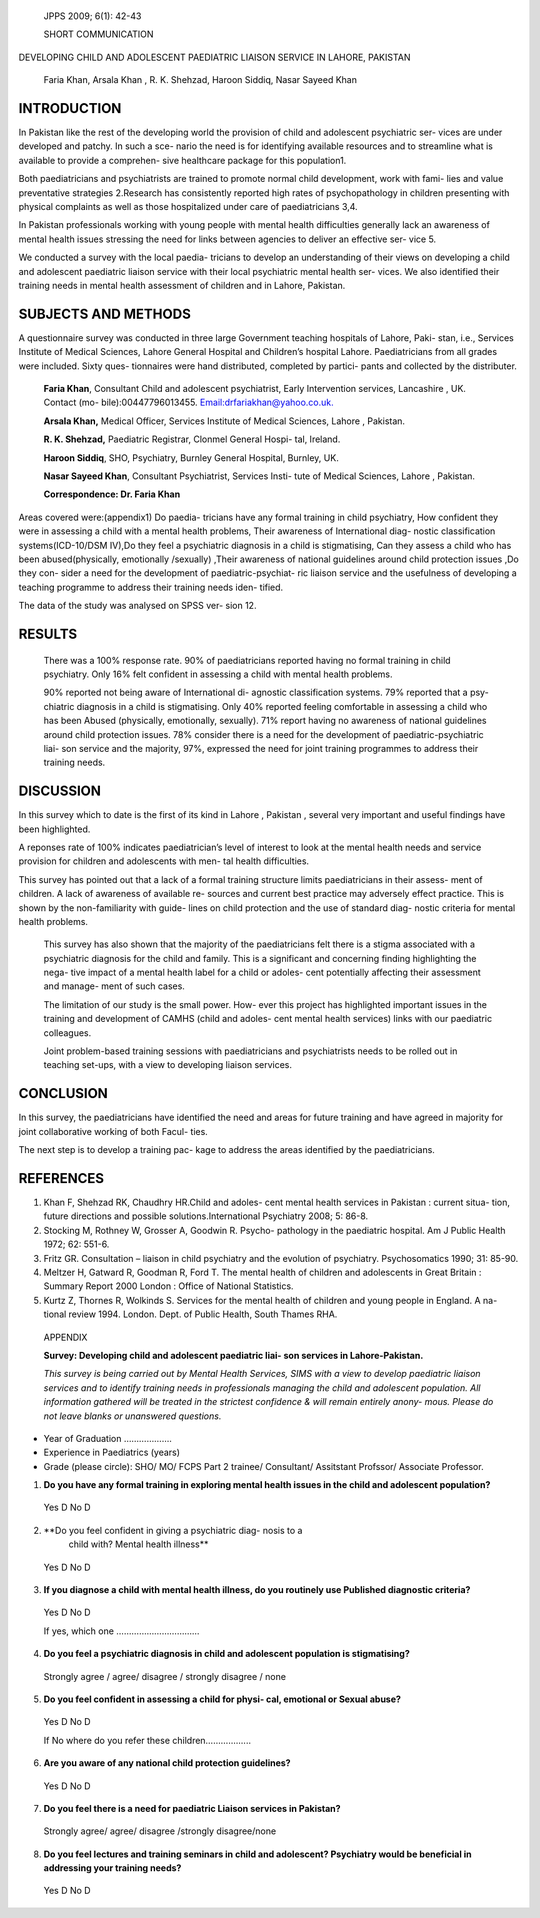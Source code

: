    JPPS 2009; 6(1): 42-43

   SHORT COMMUNICATION

DEVELOPING CHILD AND ADOLESCENT PAEDIATRIC LIAISON SERVICE IN LAHORE,
PAKISTAN

   Faria Khan, Arsala Khan , R. K. Shehzad, Haroon Siddiq, Nasar Sayeed
   Khan

INTRODUCTION
============

In Pakistan like the rest of the developing world the provision of child
and adolescent psychiatric ser- vices are under developed and patchy. In
such a sce- nario the need is for identifying available resources and to
streamline what is available to provide a comprehen- sive healthcare
package for this population1.

Both paediatricians and psychiatrists are trained to promote normal
child development, work with fami- lies and value preventative
strategies 2.Research has consistently reported high rates of
psychopathology in children presenting with physical complaints as well
as those hospitalized under care of paediatricians 3,4.

In Pakistan professionals working with young people with mental health
difficulties generally lack an awareness of mental health issues
stressing the need for links between agencies to deliver an effective
ser- vice 5.

We conducted a survey with the local paedia- tricians to develop an
understanding of their views on developing a child and adolescent
paediatric liaison service with their local psychiatric mental health
ser- vices. We also identified their training needs in mental health
assessment of children and in Lahore, Pakistan.

SUBJECTS AND METHODS
====================

A questionnaire survey was conducted in three large Government teaching
hospitals of Lahore, Paki- stan, i.e., Services Institute of Medical
Sciences, Lahore General Hospital and Children’s hospital Lahore.
Paediatricians from all grades were included. Sixty ques- tionnaires
were hand distributed, completed by partici- pants and collected by the
distributer.

   **Faria Khan**, Consultant Child and adolescent psychiatrist, Early
   Intervention services, Lancashire , UK. Contact (mo-
   bile):00447796013455.
   `Email:drfariakhan@yahoo.co.uk. <mailto:drfariakhan@yahoo.co.uk>`__

   **Arsala Khan,** Medical Officer, Services Institute of Medical
   Sciences, Lahore , Pakistan.

   **R. K. Shehzad,** Paediatric Registrar, Clonmel General Hospi- tal,
   Ireland.

   **Haroon Siddiq**, SHO, Psychiatry, Burnley General Hospital,
   Burnley, UK.

   **Nasar Sayeed Khan**, Consultant Psychiatrist, Services Insti- tute
   of Medical Sciences, Lahore , Pakistan.

   **Correspondence: Dr. Faria Khan**

Areas covered were:(appendix1) Do paedia- tricians have any formal
training in child psychiatry, How confident they were in assessing a
child with a mental health problems, Their awareness of International
diag- nostic classification systems(ICD-10/DSM IV),Do they feel a
psychiatric diagnosis in a child is stigmatising, Can they assess a
child who has been abused(physically, emotionally /sexually) ,Their
awareness of national guidelines around child protection issues ,Do they
con- sider a need for the development of paediatric-psychiat- ric
liaison service and the usefulness of developing a teaching programme to
address their training needs iden- tified.

The data of the study was analysed on SPSS ver- sion 12.

RESULTS
=======

   There was a 100% response rate. 90% of paediatricians reported having
   no formal training in child psychiatry. Only 16% felt confident in
   assessing a child with mental health problems.

   90% reported not being aware of International di- agnostic
   classification systems. 79% reported that a psy- chiatric diagnosis
   in a child is stigmatising. Only 40% reported feeling comfortable in
   assessing a child who has been Abused (physically, emotionally,
   sexually). 71% report having no awareness of national guidelines
   around child protection issues. 78% consider there is a need for the
   development of paediatric-psychiatric liai- son service and the
   majority, 97%, expressed the need for joint training programmes to
   address their training needs.

DISCUSSION
==========

In this survey which to date is the first of its kind in Lahore ,
Pakistan , several very important and useful findings have been
highlighted.

A reponses rate of 100% indicates paediatrician’s level of interest to
look at the mental health needs and service provision for children and
adolescents with men- tal health difficulties.

This survey has pointed out that a lack of a formal training structure
limits paediatricians in their assess- ment of children. A lack of
awareness of available re- sources and current best practice may
adversely effect practice. This is shown by the non-familiarity with
guide- lines on child protection and the use of standard diag- nostic
criteria for mental health problems.

   This survey has also shown that the majority of the paediatricians
   felt there is a stigma associated with a psychiatric diagnosis for
   the child and family. This is a significant and concerning finding
   highlighting the nega- tive impact of a mental health label for a
   child or adoles- cent potentially affecting their assessment and
   manage- ment of such cases.

   The limitation of our study is the small power. How- ever this
   project has highlighted important issues in the training and
   development of CAMHS (child and adoles- cent mental health services)
   links with our paediatric colleagues.

   Joint problem-based training sessions with paediatricians and
   psychiatrists needs to be rolled out in teaching set-ups, with a view
   to developing liaison services.

CONCLUSION
==========

In this survey, the paediatricians have identified the need and areas
for future training and have agreed in majority for joint collaborative
working of both Facul- ties.

The next step is to develop a training pac- kage to address the areas
identified by the paediatricians.

REFERENCES
==========

1. Khan F, Shehzad RK, Chaudhry HR.Child and adoles- cent mental health
   services in Pakistan : current situa- tion, future directions and
   possible solutions.International Psychiatry 2008; 5: 86-8.

2. Stocking M, Rothney W, Grosser A, Goodwin R. Psycho- pathology in the
   paediatric hospital. Am J Public Health 1972; 62: 551-6.

3. Fritz GR. Consultation – liaison in child psychiatry and the
   evolution of psychiatry. Psychosomatics 1990; 31: 85-90.

4. Meltzer H, Gatward R, Goodman R, Ford T. The mental health of
   children and adolescents in Great Britain : Summary Report 2000
   London : Office of National Statistics.

5. Kurtz Z, Thornes R, Wolkinds S. Services for the mental health of
   children and young people in England. A na- tional review 1994.
   London. Dept. of Public Health, South Thames RHA.

..

   APPENDIX

   **Survey: Developing child and adolescent paediatric liai- son
   services in Lahore-Pakistan.**

   *This survey is being carried out by Mental Health Services, SIMS
   with a view to develop paediatric liaison services and to identify
   training needs in professionals managing the child and adolescent
   population. All information gathered will be treated in the strictest
   confidence & will remain entirely anony- mous. Please do not leave
   blanks or unanswered questions.*

-  Year of Graduation ……………….

-  Experience in Paediatrics (years)

-  Grade (please circle): SHO/ MO/ FCPS Part 2 trainee/ Consultant/
   Assitstant Profssor/ Associate Professor.

1) **Do you have any formal training in exploring mental health issues
   in the child and adolescent population?**

..

   Yes D No D

2) **Do you feel confident in giving a psychiatric diag- nosis to a
      child with? Mental health illness**

..

   Yes D No D

3) **If you diagnose a child with mental health illness, do you
   routinely use Published diagnostic criteria?**

..

   Yes D No D

   If yes, which one ……………………………

4) **Do you feel a psychiatric diagnosis in child and adolescent
   population is stigmatising?**

..

   Strongly agree / agree/ disagree / strongly disagree / none

5) **Do you feel confident in assessing a child for physi- cal,
   emotional or Sexual abuse?**

..

   Yes D No D

   If No where do you refer these children……….........

6) **Are you aware of any national child protection guidelines?**

..

   Yes D No D

7) **Do you feel there is a need for paediatric Liaison services in
   Pakistan?**

..

   Strongly agree/ agree/ disagree /strongly disagree/none

8) **Do you feel lectures and training seminars in child and adolescent?
   Psychiatry would be beneficial in addressing your training needs?**

..

   Yes D No D
